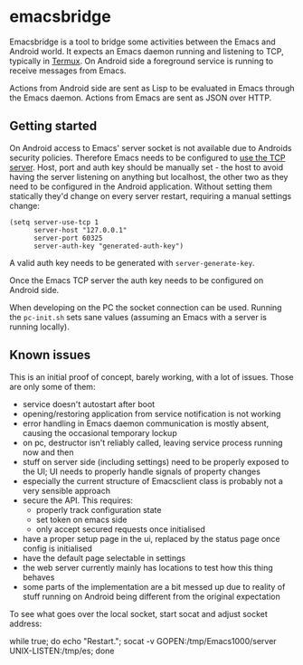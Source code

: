 * emacsbridge

Emacsbridge is a tool to bridge some activities between the Emacs and Android world. It expects an Emacs daemon running and listening to TCP, typically in [[https://termux.com/][Termux]]. On Android side a foreground service is running to receive messages from Emacs.

Actions from Android side are sent as Lisp to be evaluated in Emacs through the Emacs daemon. Actions from Emacs are sent as JSON over HTTP.

** Getting started

On Android access to Emacs' server socket is not available due to Androids security policies. Therefore Emacs needs to be configured to [[https://www.gnu.org/software/emacs/manual/html_node/emacs/TCP-Emacs-server.html][use the TCP server]]. Host, port and auth key should be manually set - the host to avoid having the server listening on anything but localhost, the other two as they need to be configured in the Android application. Without setting them statically they'd change on every server restart, requiring a manual settings change:

#+BEGIN_SRC Emacs-lisp
(setq server-use-tcp 1
      server-host "127.0.0.1"
      server-port 60325
      server-auth-key "generated-auth-key")
#+END_SRC

A valid auth key needs to be generated with =server-generate-key=.

Once the Emacs TCP server the auth key needs to be configured on Android side.

When developing on the PC the socket connection can be used. Running the =pc-init.sh= sets sane values (assuming an Emacs with a server is running locally).

** Known issues

This is an initial proof of concept, barely working, with a lot of issues. Those are only some of them:

- service doesn't autostart after boot
- opening/restoring application from service notification is not working
- error handling in Emacs daemon communication is mostly absent, causing the occasional temporary lockup
- on pc, destructor isn't reliably called, leaving service process running now and then
- stuff on server side (including settings) need to be properly exposed to the UI; UI needs to properly handle signals of property changes
- especially the current structure of Emacsclient class is probably not a very sensible approach
- secure the API. This requires:
  - properly track configuration state
  - set token on emacs side
  - only accept secured requests once initialised
- have a proper setup page in the ui, replaced by the status page once config is initialised
- have the default page selectable in settings
- the web server currently mainly has locations to test how this thing behaves
- some parts of the implementation are a bit messed up due to reality of stuff running on Android being different from the original expectation

To see what goes over the local socket, start socat and adjust socket address:

while true; do echo "Restart."; socat -v GOPEN:/tmp/Emacs1000/server UNIX-LISTEN:/tmp/es; done
